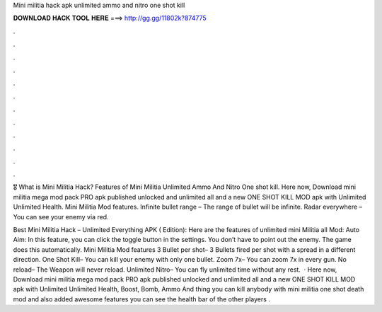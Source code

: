 Mini militia hack apk unlimited ammo and nitro one shot kill



𝐃𝐎𝐖𝐍𝐋𝐎𝐀𝐃 𝐇𝐀𝐂𝐊 𝐓𝐎𝐎𝐋 𝐇𝐄𝐑𝐄 ===> http://gg.gg/11802k?874775



.



.



.



.



.



.



.



.



.



.



.



.

🎖️ What is Mini Militia Hack? Features of Mini Militia Unlimited Ammo And Nitro One shot kill. Here now, Download mini militia mega mod pack PRO apk published unlocked and unlimited all and a new ONE SHOT KILL MOD apk with Unlimited Unlimited Health. Mini Militia Mod features. Infinite bullet range – The range of bullet will be infinite. Radar everywhere – You can see your enemy via red.

Best Mini Militia Hack – Unlimited Everything APK ( Edition): Here are the features of unlimited mini Militia all Mod: Auto Aim: In this feature, you can click the toggle button in the settings. You don’t have to point out the enemy. The game does this automatically. Mini Militia Mod features 3 Bullet per shot– 3 Bullets fired per shot with a spread in a different direction. One Shot Kill– You can kill your enemy with only one bullet. Zoom 7x– You can zoom 7x in every gun. No reload– The Weapon will never reload. Unlimited Nitro– You can fly unlimited time without any rest.  · Here now, Download mini militia mega mod pack PRO apk published unlocked and unlimited all and a new ONE SHOT KILL MOD apk with Unlimited Unlimited Health, Boost, Bomb, Ammo And thing you can kill anybody with mini militia one shot death mod and also added awesome features you can see the health bar of the other players .

